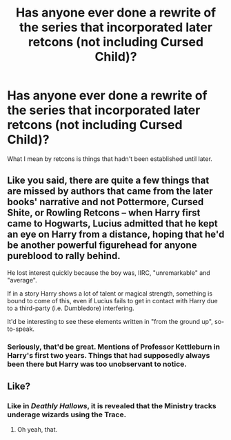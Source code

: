 #+TITLE: Has anyone ever done a rewrite of the series that incorporated later retcons (not including Cursed Child)?

* Has anyone ever done a rewrite of the series that incorporated later retcons (not including Cursed Child)?
:PROPERTIES:
:Author: FalconLord92
:Score: 7
:DateUnix: 1619370780.0
:DateShort: 2021-Apr-25
:FlairText: Request
:END:
What I mean by retcons is things that hadn't been established until later.


** Like you said, there are quite a few things that are missed by authors that came from the later books' narrative and not Pottermore, Cursed Shite, or Rowling Retcons -- when Harry first came to Hogwarts, Lucius admitted that he kept an eye on Harry from a distance, hoping that he'd be another powerful figurehead for anyone pureblood to rally behind.

He lost interest quickly because the boy was, IIRC, "unremarkable" and "average".

If in a story Harry shows a lot of talent or magical strength, something is bound to come of this, even if Lucius fails to get in contact with Harry due to a third-party (i.e. Dumbledore) interfering.

It'd be interesting to see these elements written in "from the ground up", so-to-speak.
:PROPERTIES:
:Author: MidgardWyrm
:Score: 7
:DateUnix: 1619386107.0
:DateShort: 2021-Apr-26
:END:

*** Seriously, that'd be great. Mentions of Professor Kettleburn in Harry's first two years. Things that had supposedly always been there but Harry was too unobservant to notice.
:PROPERTIES:
:Author: FalconLord92
:Score: 4
:DateUnix: 1619386401.0
:DateShort: 2021-Apr-26
:END:


** Like?
:PROPERTIES:
:Author: Vessynessy
:Score: 2
:DateUnix: 1619373434.0
:DateShort: 2021-Apr-25
:END:

*** Like in /Deathly Hallows/, it is revealed that the Ministry tracks underage wizards using the Trace.
:PROPERTIES:
:Author: FalconLord92
:Score: 7
:DateUnix: 1619373553.0
:DateShort: 2021-Apr-25
:END:

**** Oh yeah, that.
:PROPERTIES:
:Author: Vessynessy
:Score: 2
:DateUnix: 1619374935.0
:DateShort: 2021-Apr-25
:END:
